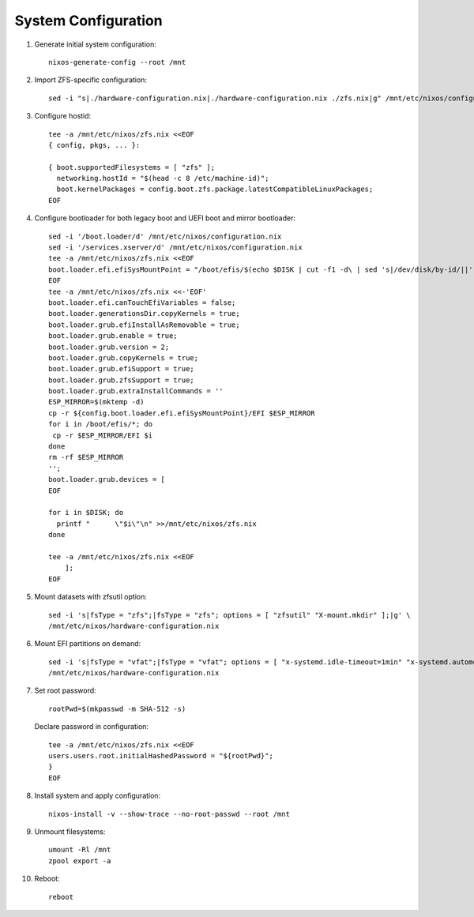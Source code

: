 .. highlight:: sh

System Configuration
======================

.. contents:: Table of Contents
   :local:

#. Generate initial system configuration::

    nixos-generate-config --root /mnt

#. Import ZFS-specific configuration::

     sed -i "s|./hardware-configuration.nix|./hardware-configuration.nix ./zfs.nix|g" /mnt/etc/nixos/configuration.nix

#. Configure hostid::

     tee -a /mnt/etc/nixos/zfs.nix <<EOF
     { config, pkgs, ... }:

     { boot.supportedFilesystems = [ "zfs" ];
       networking.hostId = "$(head -c 8 /etc/machine-id)";
       boot.kernelPackages = config.boot.zfs.package.latestCompatibleLinuxPackages;
     EOF

#. Configure bootloader for both legacy boot and UEFI boot and mirror bootloader::

    sed -i '/boot.loader/d' /mnt/etc/nixos/configuration.nix
    sed -i '/services.xserver/d' /mnt/etc/nixos/configuration.nix
    tee -a /mnt/etc/nixos/zfs.nix <<EOF
    boot.loader.efi.efiSysMountPoint = "/boot/efis/$(echo $DISK | cut -f1 -d\ | sed 's|/dev/disk/by-id/||')-part1";
    EOF
    tee -a /mnt/etc/nixos/zfs.nix <<-'EOF'
    boot.loader.efi.canTouchEfiVariables = false;
    boot.loader.generationsDir.copyKernels = true;
    boot.loader.grub.efiInstallAsRemovable = true;
    boot.loader.grub.enable = true;
    boot.loader.grub.version = 2;
    boot.loader.grub.copyKernels = true;
    boot.loader.grub.efiSupport = true;
    boot.loader.grub.zfsSupport = true;
    boot.loader.grub.extraInstallCommands = ''
    ESP_MIRROR=$(mktemp -d)
    cp -r ${config.boot.loader.efi.efiSysMountPoint}/EFI $ESP_MIRROR
    for i in /boot/efis/*; do
     cp -r $ESP_MIRROR/EFI $i
    done
    rm -rf $ESP_MIRROR
    '';
    boot.loader.grub.devices = [
    EOF

    for i in $DISK; do
      printf "      \"$i\"\n" >>/mnt/etc/nixos/zfs.nix
    done

    tee -a /mnt/etc/nixos/zfs.nix <<EOF
        ];
    EOF

#. Mount datasets with zfsutil option::

     sed -i 's|fsType = "zfs";|fsType = "zfs"; options = [ "zfsutil" "X-mount.mkdir" ];|g' \
     /mnt/etc/nixos/hardware-configuration.nix

#. Mount EFI partitions on demand::

     sed -i 's|fsType = "vfat";|fsType = "vfat"; options = [ "x-systemd.idle-timeout=1min" "x-systemd.automount" "noauto" "nofail" ];|g' \
     /mnt/etc/nixos/hardware-configuration.nix

#. Set root password::

     rootPwd=$(mkpasswd -m SHA-512 -s)

   Declare password in configuration::

     tee -a /mnt/etc/nixos/zfs.nix <<EOF
     users.users.root.initialHashedPassword = "${rootPwd}";
     }
     EOF

#. Install system and apply configuration::

     nixos-install -v --show-trace --no-root-passwd --root /mnt

#. Unmount filesystems::

    umount -Rl /mnt
    zpool export -a

#. Reboot::

     reboot
